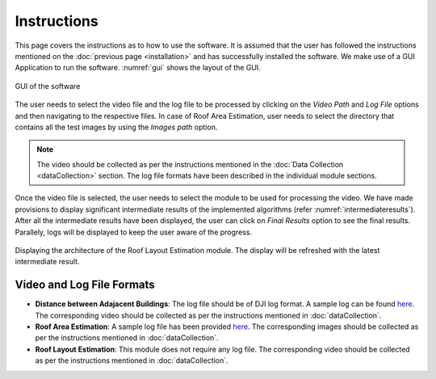 Instructions
============

    
This page covers the instructions as to how to use the software. It is assumed that the user has followed the 
instructions mentioned on the :doc:`previous page <installation>` and has successfully installed the software.
We make use of a GUI Application to run the software. :numref:`gui` shows the layout of the GUI.

.. _gui:
.. figure:: images/main_gui.png
    :align: center
    :scale: 30%
    :figclass: w
    :alt: GUI

    GUI of the software

The user needs to select the video file and the log file to be processed by clicking on the 
*Video Path* and *Log File* options and then navigating to the respective files. In case of Roof Area Estimation,
user needs to select the directory that contains all the test images by using the *Images path* option.

.. note::

   The video should be collected as per the instructions mentioned in the :doc:`Data Collection <dataCollection>` 
   section. The log file formats have been described in the individual module sections. 

Once the video file is selected, the user needs to select the module to be used for processing the video. We have
made provisions to display significant intermediate results of the implemented algorithms (refer :numref:`intermediateresults`).
After all the intermediate results have been displayed, the user can click on *Final Results* option to see the final results.
Parallely, logs will be displayed to keep the user aware of the progress.

.. _intermediateresults:
.. figure:: images/intermediate.png
    :align: center
    :scale: 30%
    :figclass: w
    :alt: intermediateresults

    Displaying the architecture of the  Roof Layout Estimation module. The display will be refreshed with the latest intermediate result. 

Video and Log File Formats
----------------------------

* **Distance between Adajacent Buildings**: The log file should be of DJI log format. A sample log can be found `here <https://docs.google.com/spreadsheets/d/1S4T-xyDOT8UtDPjyFi-bwmpzHDkqjiNp/edit?usp=sharing&ouid=100052733914035235125&rtpof=true&sd=true>`_. The corresponding video should be collected as per the instructions mentioned in :doc:`dataCollection`.
* **Roof Area Estimation**: A sample log file has been provided `here <https://docs.google.com/spreadsheets/d/1BtMTbdWcIWz-nNOivYxIkYNkjrjEFxJ3s9H2-Lv8qi8/edit?usp=sharing>`_. The corresponding images should be collected as per the instructions mentioned in :doc:`dataCollection`.
* **Roof Layout Estimation**: This module does not require any log file. The corresponding video should be collected as per the instructions mentioned in :doc:`dataCollection`.